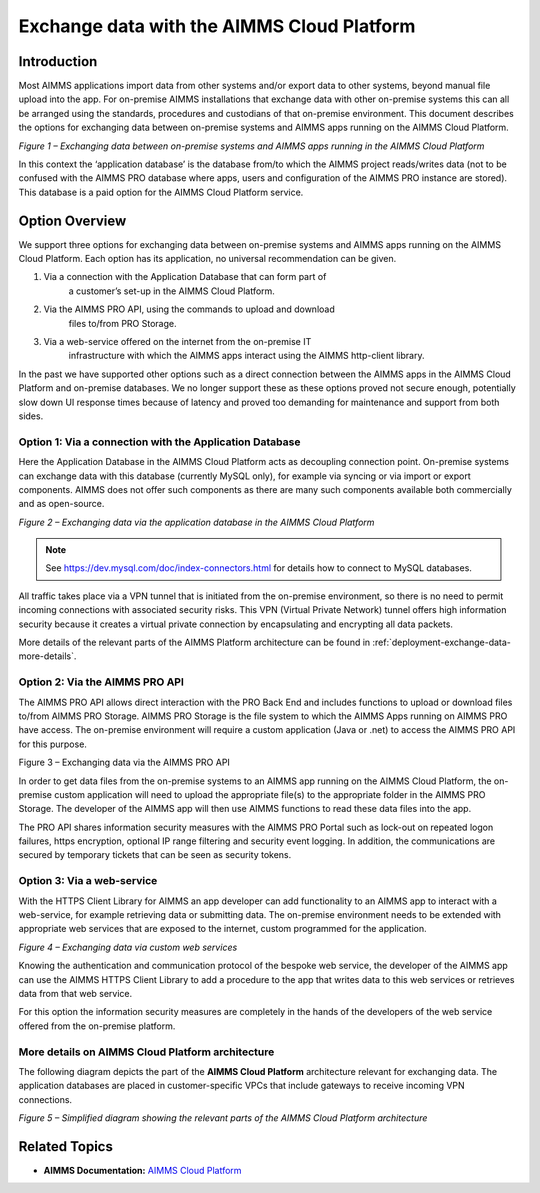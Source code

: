 .. |image1| image:: images/image1.png
.. |image2| image:: images/image2.png
.. |image3| image:: images/image3.png
.. |image4| image:: images/image4.png
.. |image5| image:: images/image5.png

Exchange data with the AIMMS Cloud Platform
===========================================

.. meta::
   :description: How to set up a framework for sending data via the AIMMS Cloud platform.
   :keywords: cloud, exchange, api, configure, network

Introduction
-------------

Most AIMMS applications import data from other systems and/or export
data to other systems, beyond manual file upload into the app. For
on-premise AIMMS installations that exchange data with other on-premise
systems this can all be arranged using the standards, procedures and
custodians of that on-premise environment. This document describes the
options for exchanging data between on-premise systems and AIMMS apps
running on the AIMMS Cloud Platform.

|image1|

*Figure 1 – Exchanging data between on-premise systems and AIMMS apps
running in the AIMMS Cloud Platform*

In this context the ‘application database’ is the database from/to which
the AIMMS project reads/writes data (not to be confused with the AIMMS
PRO database where apps, users and configuration of the AIMMS PRO
instance are stored). This database is a paid option for the AIMMS Cloud
Platform service.

Option Overview
---------------

We support three options for exchanging data between on-premise systems
and AIMMS apps running on the AIMMS Cloud Platform. Each option has its
application, no universal recommendation can be given.

1. Via a connection with the Application Database that can form part of
      a customer’s set-up in the AIMMS Cloud Platform.

2. Via the AIMMS PRO API, using the commands to upload and download
      files to/from PRO Storage.

3. Via a web-service offered on the internet from the on-premise IT
      infrastructure with which the AIMMS apps interact using the AIMMS
      http-client library.

In the past we have supported other options such as a direct connection
between the AIMMS apps in the AIMMS Cloud Platform and on-premise
databases. We no longer support these as these options proved not secure
enough, potentially slow down UI response times because of latency and
proved too demanding for maintenance and support from both sides.




Option 1: Via a connection with the Application Database
^^^^^^^^^^^^^^^^^^^^^^^^^^^^^^^^^^^^^^^^^^^^^^^^^^^^^^^^^^^

Here the Application Database in the AIMMS Cloud Platform acts as
decoupling connection point. On-premise systems can exchange data with
this database (currently MySQL only), for example via syncing or via
import or export components. AIMMS does not
offer such components as there are many such components available both
commercially and as open-source.


|image2|

*Figure 2 – Exchanging data via the application database in the AIMMS
Cloud Platform*

.. note::

   See https://dev.mysql.com/doc/index-connectors.html for details how to connect to MySQL databases.

All traffic takes place via a VPN tunnel that is initiated from the
on-premise environment, so there is no need to permit incoming
connections with associated security risks. This VPN (Virtual Private
Network) tunnel offers high information security because it creates a
virtual private connection by encapsulating and encrypting all data
packets.

More details of the relevant parts of the AIMMS Platform architecture
can be found in :ref:`deployment-exchange-data-more-details`.

Option 2: Via the AIMMS PRO API
^^^^^^^^^^^^^^^^^^^^^^^^^^^^^^^^^

The AIMMS PRO API allows direct interaction with the PRO Back End and
includes functions to upload or download files to/from AIMMS PRO
Storage. AIMMS PRO Storage is the file system to which the AIMMS Apps
running on AIMMS PRO have access. The on-premise environment will
require a custom application (Java or .net) to access the AIMMS PRO API
for this purpose.


|image3|

Figure 3 – Exchanging data via the AIMMS PRO API

In order to get data files from the on-premise systems to an AIMMS app
running on the AIMMS Cloud Platform, the on-premise custom application
will need to upload the appropriate file(s) to the appropriate folder in
the AIMMS PRO Storage. The developer of the AIMMS app will then use
AIMMS functions to read these data files into the app.

The PRO API shares information security measures with the AIMMS PRO
Portal such as lock-out on repeated logon failures, https encryption,
optional IP range filtering and security event logging. In addition, the
communications are secured by temporary tickets that can be seen as
security tokens.

Option 3: Via a web-service
^^^^^^^^^^^^^^^^^^^^^^^^^^^^^^^

With the HTTPS Client Library for AIMMS an app developer can add
functionality to an AIMMS app to interact with a web-service, for
example retrieving data or submitting data. The on-premise environment
needs to be extended with appropriate web services that are exposed to
the internet, custom programmed for the application.


|image4|

*Figure 4 – Exchanging data via custom web services*



Knowing the authentication and communication protocol of the bespoke web
service, the developer of the AIMMS app can use the AIMMS HTTPS Client
Library to add a procedure to the app that writes data to this web
services or retrieves data from that web service.

For this option the information security measures are completely in the
hands of the developers of the web service offered from the on-premise
platform.

.. _deployment-exchange-data-more-details:

More details on AIMMS Cloud Platform architecture
^^^^^^^^^^^^^^^^^^^^^^^^^^^^^^^^^^^^^^^^^^^^^^^^^

The following diagram depicts the part of the
**AIMMS Cloud Platform** architecture relevant for exchanging data. The
application databases are placed in customer-specific VPCs that include
gateways to receive incoming VPN connections.



|image5|

*Figure 5 – Simplified diagram showing the relevant parts of the AIMMS
Cloud Platform architecture*


Related Topics
----------------
* **AIMMS Documentation:** `AIMMS Cloud Platform <https://manual.aimms.com/cloud/>`_





